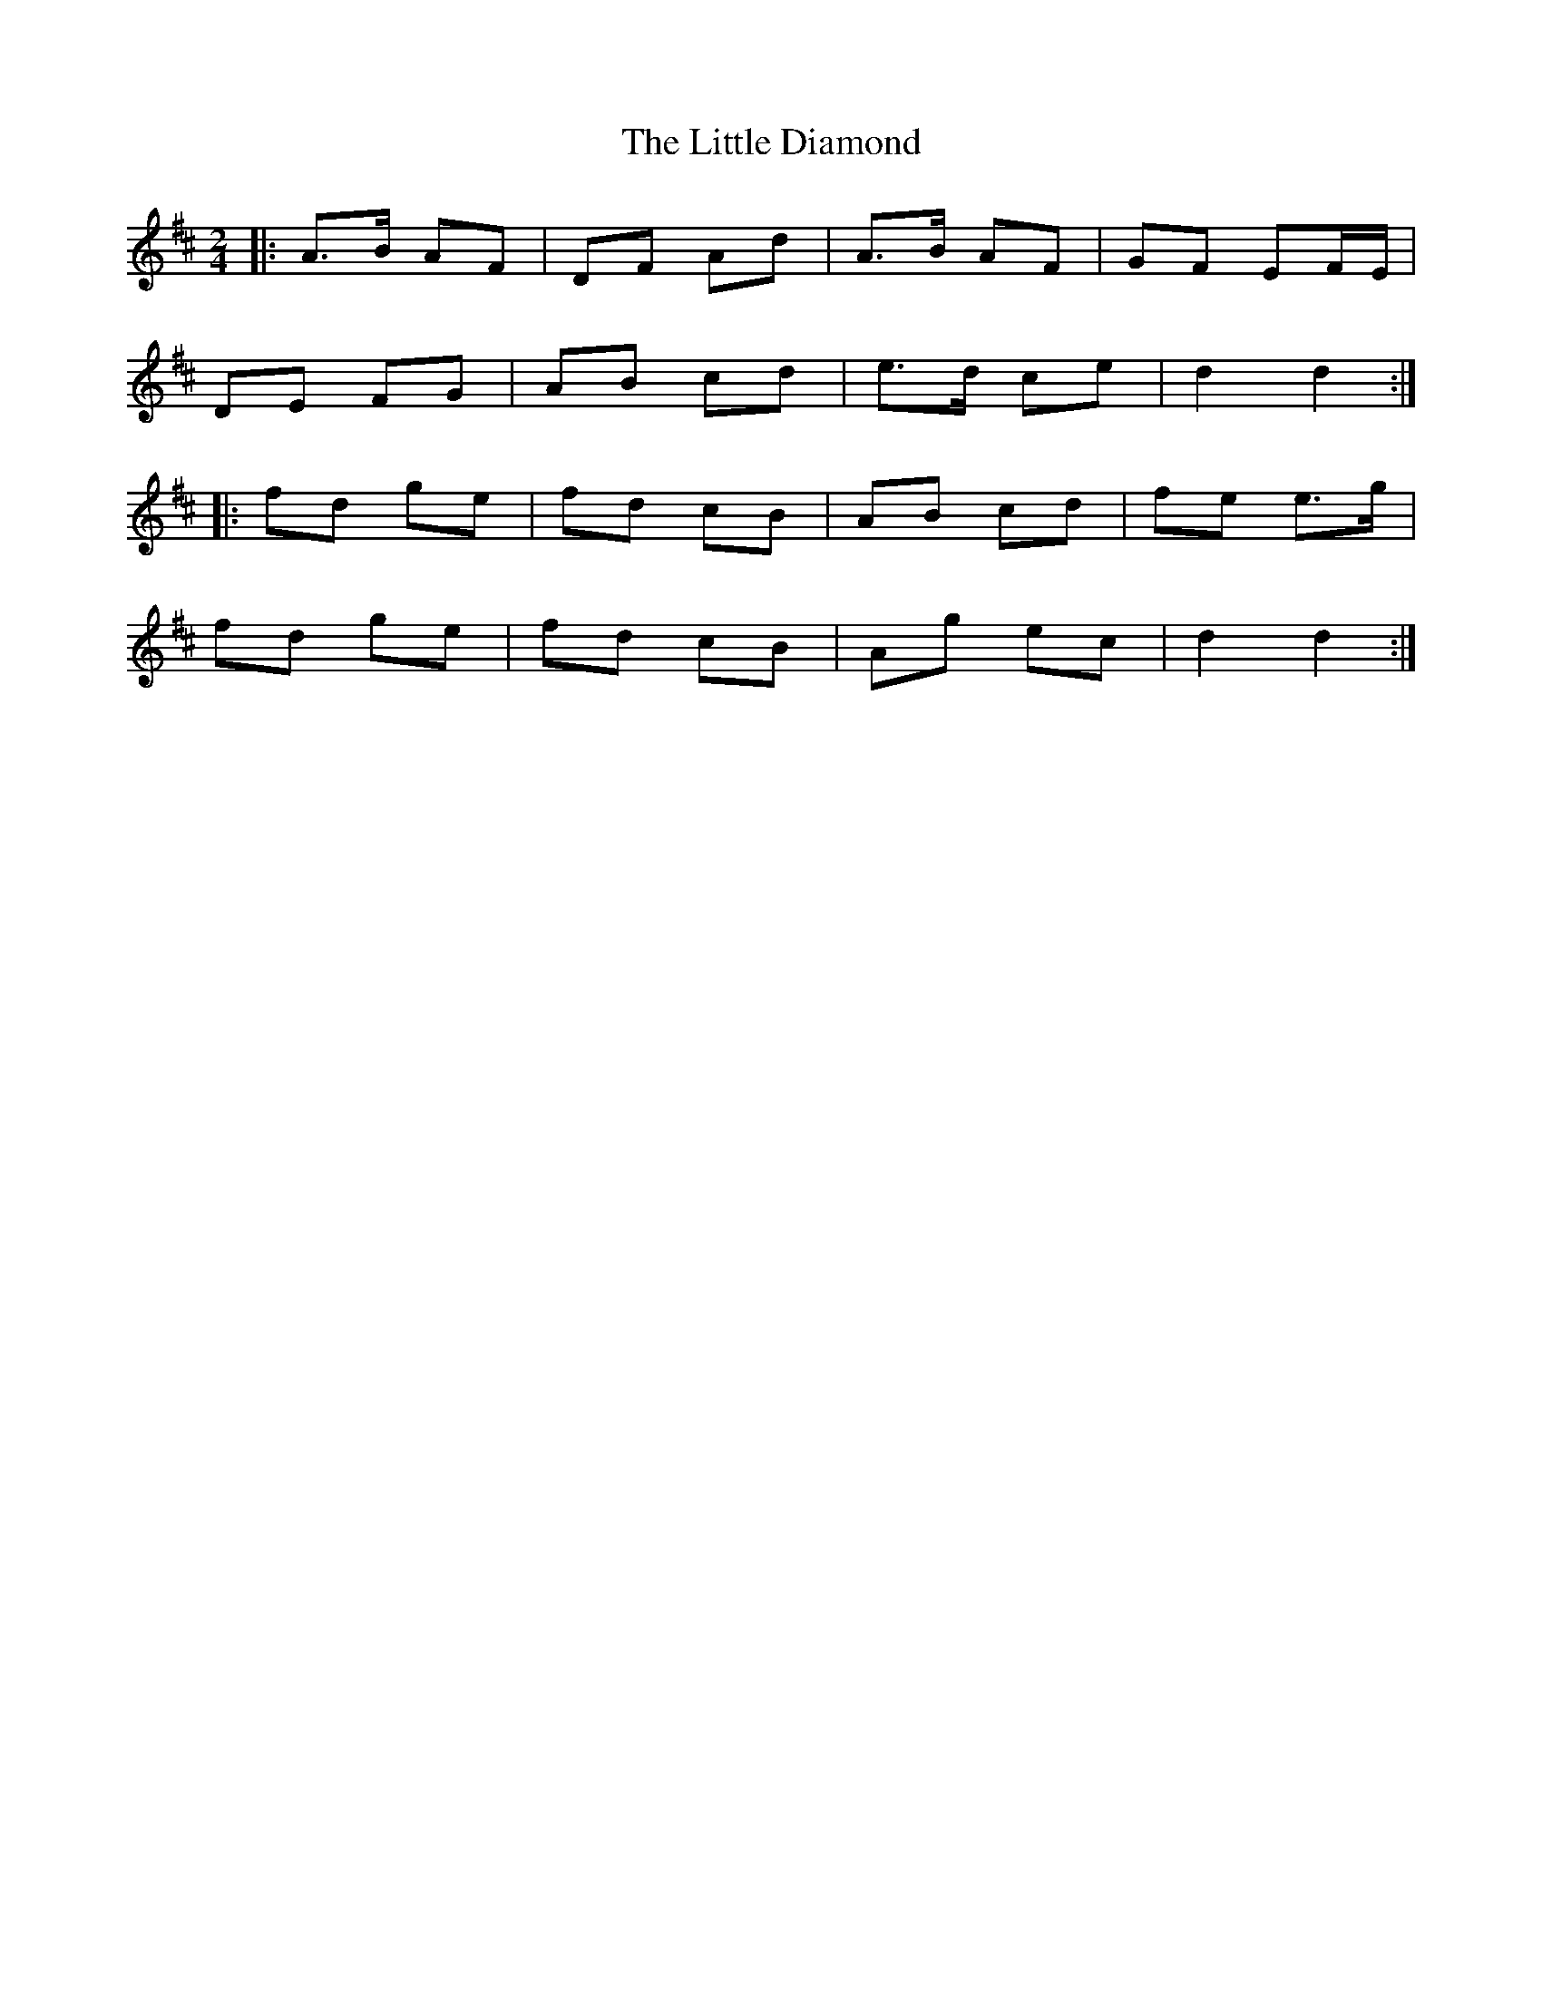 X: 1
T: Little Diamond, The
Z: Iain_0C
S: https://thesession.org/tunes/604#setting44227
R: polka
M: 2/4
L: 1/8
K: Dmaj
|:A>B AF|DF Ad|A>B AF|GF EF/E/|
DE FG|AB cd|e>d ce|d2 d2:|
|:fd ge|fd cB|AB cd|fe e>g|
fd ge|fd cB|Ag ec|d2 d2:|

